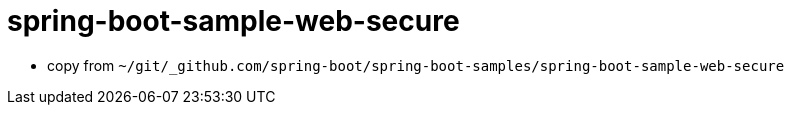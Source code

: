 = spring-boot-sample-web-secure

* copy from `~/git/_github.com/spring-boot/spring-boot-samples/spring-boot-sample-web-secure`

